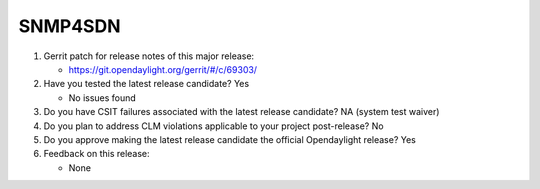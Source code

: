 ========
SNMP4SDN
========

1. Gerrit patch for release notes of this major release:

   - https://git.opendaylight.org/gerrit/#/c/69303/

2. Have you tested the latest release candidate? Yes

   - No issues found

3. Do you have CSIT failures associated with the latest release candidate? NA (system test waiver)

4. Do you plan to address CLM violations applicable to your project
   post-release? No

5. Do you approve making the latest release candidate the official Opendaylight
   release? Yes

6. Feedback on this release:

   - None
